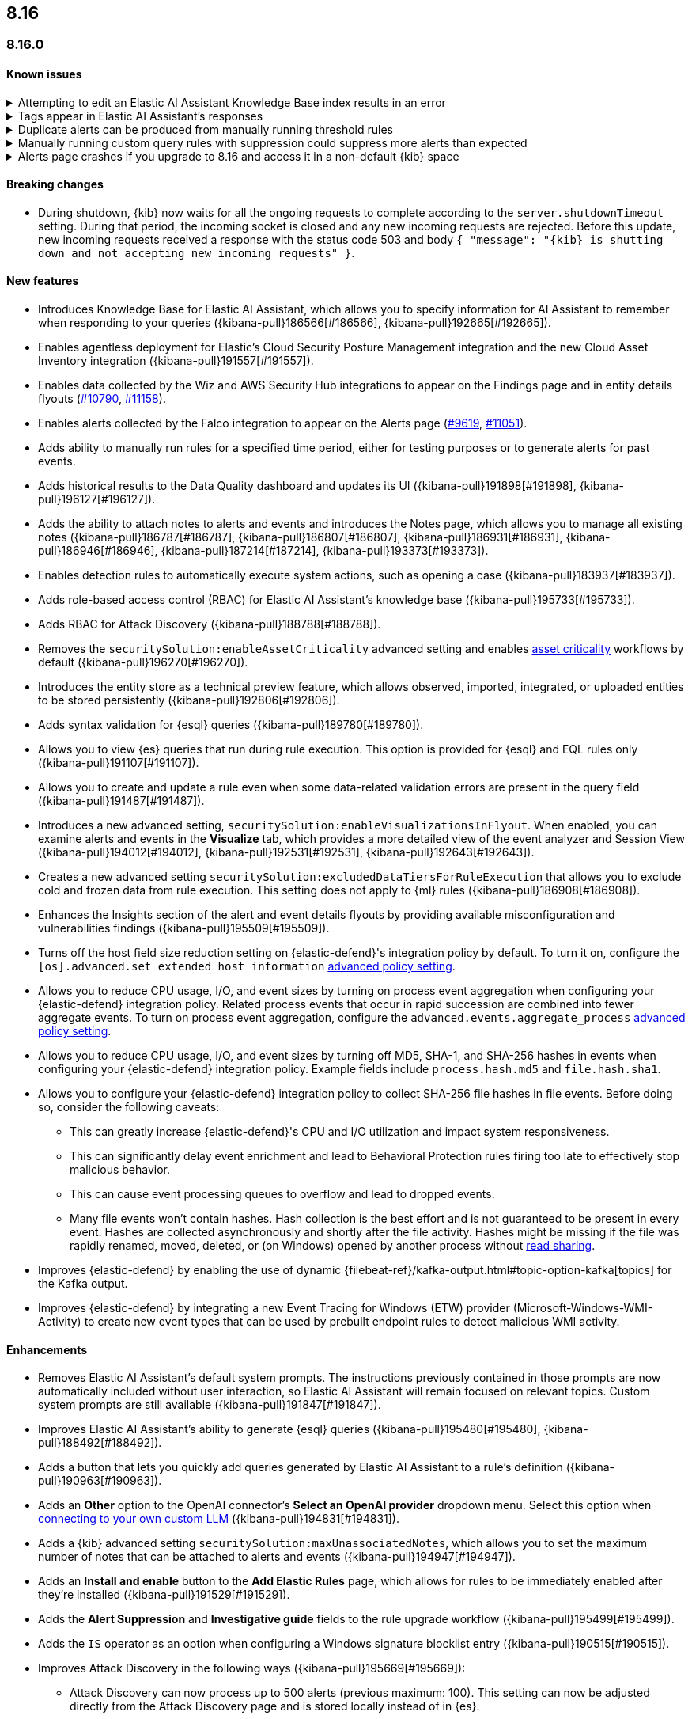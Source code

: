 [[release-notes-header-8.16.0]]
== 8.16

[discrete]
[[release-notes-8.16.0]]
=== 8.16.0

[discrete]
[[known-issue-8.16.0]]
==== Known issues

// tag::known-issue[]
[discrete]
.Attempting to edit an Elastic AI Assistant Knowledge Base index results in an error 
[%collapsible]
====
*Details* +
Updating a Knowledge Base entry of type "index" results in an error.

*Workaround* +
Instead of updating an "index" entry, delete it and add it again with the desired changes.

====
// end::known-issue[]

// tag::known-issue-189676[]
[discrete]
.Tags appear in Elastic AI Assistant's responses
[%collapsible]
====
*Details* +
On August 1, 2024, it was discovered that Elastic AI Assistant's responses when using Bedrock Sonnet 3.5 may include `<antThinking>` tags, for example `<search_quality_reflection>` ({kibana-issue}189676[#189676]).

====
// end::known-issue-189676[]

// tag::known-issue[]
[discrete]
.Duplicate alerts can be produced from manually running threshold rules 
[%collapsible]
====
*Details* +
On November 12, 2024, it was discovered that manually running threshold rules could produce duplicate alerts if the date range was already covered by a scheduled rule execution.

====
// end::known-issue[]

// tag::known-issue[]
[discrete]
.Manually running custom query rules with suppression could suppress more alerts than expected
[%collapsible]
====
*Details* +
On November 12, 2024, it was discovered that manually running a custom query rule with suppression could incorrectly inflate the number of suppressed alerts. 

====
// end::known-issue[]

// tag::known-issue-53[]
[discrete]
.Alerts page crashes if you upgrade to 8.16 and access it in a non-default {kib} space  
[%collapsible]
====
*Details* +
On November 14, 2024, it was discovered that the **Alerts** page would crash and display an `Unable to load` error if you upgraded to 8.16 and accessed the page in a non-default {kib} space.

*Workaround* +
Manually edit your browser's local storage and refresh the **Alerts** page:

NOTE: These instructions only apply to the Google Chrome browser. Modify the steps based on the browser you're using.

. Right-click anywhere on the **Alerts** page, then select *Inspect* to open Chrome's Developer Tools.
. Go to *Application -> Storage*, then expand *Local Storage*. 
. Click on the name of your Kibana instance, for example, http://localhost:1234. 
. Search for the `siem.<space_name>.pageFilters` key, right-click on the value, then click *Delete*. If you have multiple non-default spaces, you do this for each space.
. Refresh the **Alerts** page to reload it.

====
// end::known-issue-53[]

[discrete]
[[breaking-changes-8.16.0]]
==== Breaking changes

* During shutdown, {kib} now waits for all the ongoing requests to complete according to the `server.shutdownTimeout` setting. During that period, the incoming socket is closed and any new incoming requests are rejected. Before this update, new incoming requests received a response with the status code 503 and body `{ "message": "{kib} is shutting down and not accepting new incoming requests" }`.

[discrete]
[[features-8.16.0]]
==== New features

* Introduces Knowledge Base for Elastic AI Assistant, which allows you to specify information for AI Assistant to remember when responding to your queries ({kibana-pull}186566[#186566], {kibana-pull}192665[#192665]).
* Enables agentless deployment for Elastic's Cloud Security Posture Management integration and the new Cloud Asset Inventory integration ({kibana-pull}191557[#191557]).
* Enables data collected by the Wiz and AWS Security Hub integrations to appear on the Findings page and in entity details flyouts (https://github.com/elastic/integrations/pull/10790[#10790], https://github.com/elastic/integrations/pull/11158[#11158]).
* Enables alerts collected by the Falco integration to appear on the Alerts page (https://github.com/elastic/integrations/pull/9619[#9619], https://github.com/elastic/integrations/pull/11051[#11051]).
* Adds ability to manually run rules for a specified time period, either for testing purposes or to generate alerts for past events.
* Adds historical results to the Data Quality dashboard and updates its UI ({kibana-pull}191898[#191898], {kibana-pull}196127[#196127]). 
* Adds the ability to attach notes to alerts and events and introduces the Notes page, which allows you to manage all existing notes ({kibana-pull}186787[#186787], {kibana-pull}186807[#186807], {kibana-pull}186931[#186931], {kibana-pull}186946[#186946], {kibana-pull}187214[#187214], {kibana-pull}193373[#193373]).
* Enables detection rules to automatically execute system actions, such as opening a case ({kibana-pull}183937[#183937]). 
* Adds role-based access control (RBAC) for Elastic AI Assistant's knowledge base ({kibana-pull}195733[#195733]).
* Adds RBAC for Attack Discovery ({kibana-pull}188788[#188788]).
* Removes the `securitySolution:enableAssetCriticality` advanced setting and enables <<asset-criticality, asset criticality>> workflows by default ({kibana-pull}196270[#196270]).
* Introduces the entity store as a technical preview feature, which allows observed, imported, integrated, or uploaded entities to be stored persistently ({kibana-pull}192806[#192806]).
* Adds syntax validation for {esql} queries ({kibana-pull}189780[#189780]).
* Allows you to view {es} queries that run during rule execution. This option is provided for {esql} and EQL rules only ({kibana-pull}191107[#191107]).
* Allows you to create and update a rule even when some data-related validation errors are present in the query field ({kibana-pull}191487[#191487]).
* Introduces a new advanced setting, `securitySolution:enableVisualizationsInFlyout`. When enabled, you can examine alerts and events in the **Visualize** tab, which provides a more detailed view of the event analyzer and Session View ({kibana-pull}194012[#194012], {kibana-pull}192531[#192531], {kibana-pull}192643[#192643]).
* Creates a new advanced setting `securitySolution:excludedDataTiersForRuleExecution` that allows you to exclude cold and frozen data from rule execution. This setting does not apply to {ml} rules ({kibana-pull}186908[#186908]). 
* Enhances the Insights section of the alert and event details flyouts by providing available misconfiguration and vulnerabilities findings ({kibana-pull}195509[#195509]).
* Turns off the host field size reduction setting on {elastic-defend}'s integration policy by default. To turn it on, configure the `[os].advanced.set_extended_host_information` <<adv-policy-settings,advanced policy setting>>.
* Allows you to reduce CPU usage, I/O, and event sizes by turning on process event aggregation when configuring your {elastic-defend} integration policy. Related process events that occur in rapid succession are combined into fewer aggregate events. To turn on process event aggregation, configure the `advanced.events.aggregate_process` <<adv-policy-settings,advanced policy setting>>.
* Allows you to reduce CPU usage, I/O, and event sizes by turning off MD5, SHA-1, and SHA-256 hashes in events when configuring your {elastic-defend} integration policy. Example fields include `process.hash.md5` and `file.hash.sha1`. 
* Allows you to configure your {elastic-defend} integration policy to collect SHA-256 file hashes in file events. Before doing so, consider the following caveats: 
** This can greatly increase {elastic-defend}'s CPU and I/O utilization and impact system responsiveness.
** This can significantly delay event enrichment and lead to Behavioral Protection rules firing too late to effectively stop malicious behavior.
** This can cause event processing queues to overflow and lead to dropped events.
** Many file events won't contain hashes. Hash collection is the best effort and is not guaranteed to be present in every event. Hashes are collected asynchronously and shortly after the file activity. Hashes might be missing if the file was rapidly renamed, moved, deleted, or (on Windows) opened by another process without https://learn.microsoft.com/en-us/windows/win32/fileio/creating-and-opening-files[read sharing].
* Improves {elastic-defend} by enabling the use of dynamic {filebeat-ref}/kafka-output.html#topic-option-kafka[topics] for the Kafka output.
* Improves {elastic-defend} by integrating a new Event Tracing for Windows (ETW) provider (Microsoft-Windows-WMI-Activity) to create new event types that can be used by prebuilt endpoint rules to detect malicious WMI activity.

[discrete]
[[enhancements-8.16.0]]
==== Enhancements
* Removes Elastic AI Assistant's default system prompts. The instructions previously contained in those prompts are now automatically included without user interaction, so Elastic AI Assistant will remain focused on relevant topics. Custom system prompts are still available ({kibana-pull}191847[#191847]). 
* Improves Elastic AI Assistant's ability to generate {esql} queries ({kibana-pull}195480[#195480], {kibana-pull}188492[#188492]). 
* Adds a button that lets you quickly add queries generated by Elastic AI Assistant to a rule's definition ({kibana-pull}190963[#190963]).
* Adds an **Other** option to the OpenAI connector's **Select an OpenAI provider** dropdown menu. Select this option when <<connect-to-byo-llm, connecting to your own custom LLM>> ({kibana-pull}194831[#194831]).
* Adds a {kib} advanced setting `securitySolution:maxUnassociatedNotes`, which allows you to set the maximum number of notes that can be attached to alerts and events ({kibana-pull}194947[#194947]). 
* Adds an **Install and enable** button to the **Add Elastic Rules** page, which allows for rules to be immediately enabled after they're installed ({kibana-pull}191529[#191529]). 
* Adds the **Alert Suppression** and **Investigative guide** fields to the rule upgrade workflow ({kibana-pull}195499[#195499]). 
* Adds the `IS` operator as an option when configuring a Windows signature blocklist entry ({kibana-pull}190515[#190515]). 
* Improves Attack Discovery in the following ways ({kibana-pull}195669[#195669]): 
** Attack Discovery can now process up to 500 alerts (previous maximum: 100). This setting can now be adjusted directly from the Attack Discovery page and is stored locally instead of in {es}.
** Attack Discovery now combines related discoveries that would previously have appeared separately.
** Attack Discovery now detects and displays an error instead of hallucinated output.
* Updates the Get Started tour for {elastic-sec} ({kibana-pull}192247[#192247]). 
* Improves loading performance for various pages in {kib} ({kibana-pull}194241[#194241]). 
* Adds User and Global Artifacts to the {fleet} Policy Response flyout and to the Endpoint details flyout ({kibana-pull}184125[#184125]). 
* Allows you to recalculate entity risk scores immediately after you upload asset criticality data ({kibana-pull}187577[#187577]). 
* Allows you to enable entity risk scoring in multiple {kib} spaces ({kibana-pull}192671[#192671]).
* Creates a new API endpoint for cleaning up entity risk scoring data: `DELETE /api/risk_score/engine/dangerously_delete_data` ({kibana-pull}191843[#191843], {kibana-pull}189872[#189872]). 
* Allows Automatic Import to analyze a larger number of sample events when generating a new integration ({kibana-pull}196233[#196233]).
* Allows Automatic Import to recognize CSV logs and create integrations for CSV data ({kibana-pull}196228[#196228], {kibana-pull}194386[#194386]).
* Allows you to open the rule details flyout from the Alerts table ({kibana-pull}191764[#191764]).
* Allows you to resize the alert and event details flyouts and choose how it's displayed in relation to the Alerts table (over or next to it) ({kibana-pull}192906[#192906], {kibana-pull}182615[#182615]).
* Improves network previews in the alert details flyout ({kibana-pull}190560[#190560]). 
* Adds support in all detection rule types for {elastic-defend}'s automated response actions ({kibana-pull}193390[#193390], {kibana-pull}191874[#191874]).
* Enhances {elastic-defend} by improving the `call_stack_final_user_module` attribution where potential `proxy_call` modules are encountered during Windows call stack analysis.
* Adds new fields to {elastic-defend} API events to improve context for the triage of Behavior Alerts. The new `call_stack_final_user_module` fields are `allocation_private_bytes`, `protection`, `protection_provenance_path`, and `reason`.
* Adds a new {elastic-defend} API event for https://learn.microsoft.com/en-us/windows/win32/api/ioapiset/nf-ioapiset-deviceiocontrol[`DeviceIoControl`] calls to support the detection of driver abuse. This feature is only supported on Windows 11 Desktop versions.
* Ensures security artifacts are updated when the {elastic-defend} service starts.
* Improves error messages that are returned when {elastic-defend} receives invalid or unsupported cryptographic keys from the {elastic-defend} policy. 
* Ensures that {elastic-defend} tells {fleet} that it's `orphaned` if the connection between {elastic-defend} and {agent} stops for an extended period of time. {fleet} uses this information to provide you with additional troubleshooting context.
* Adds SOCKS5 proxy support to {elastic-defend}'s {ls} output.
* Ensures that on Windows, {elastic-defend} uses https://www.elastic.co/security-labs/finding-truth-in-the-shadows[Intel CET and AMD Shadow Stacks] to collect call stacks, where supported. This improves performance and enables the detection of certain defense evasions. You can turn this feature off in {elastic-defend} <<adv-policy-settings,advanced policy settings>> ({kibana-pull}190553[#190553]).
* Restores {elastic-defend}'s support for Windows Server 2012, which was removed in 8.13.0.
* Improves {elastic-defend}'s caching to reduce memory usage on Windows.
* Enhances {elastic-defend} by reducing the size of process events, which reduces excessive process ancestry entries and shortens the entity ID.
* Improves the reliability and system resource usage of {elastic-defend}'s Windows network driver.

[discrete]
[[bug-fixes-8.16.0]]
==== Bug fixes

* Prevents an empty warning message from appearing for rule executions ({kibana-pull}186096[#186096]). 
* Fixes an error that could occur during rule execution when the source index had a non-ECS-compliant text field ({kibana-pull}187673[#187673]). 
* Fixes an issue that could cause fields for all indices to appear when you tried to add a rule filter ({kibana-pull}194678[#194678]).
* Removes unnecessary empty space below the title of the Open Timeline modal ({kibana-pull}188837[#188837]). 
* Improves the performance of the Alerts table ({kibana-pull}192827[#192827]). 
* Removes the requirement that you have unnecessary {kib} {fleet} privileges to access some cloud security posture findings ({kibana-pull}194069[#194069]).
* Fixes an {elastic-defend} bug where network event deduplication logic could incorrectly drop Linux network events.
* Fixes an {elastic-defend} bug where Windows API events might be dropped if they contain Unicode characters that can't be converted to ANSI.
* Ensures that {elastic-defend} does not emit an empty `memory_region` if it can't enrich a memory region in an API event. With this fix, {elastic-defend} removes these fields.
* Fixes a bug where {elastic-defend} could fail to properly enrich Windows API events for short-lived processes on older operating systems that don't natively include this telemetry, such as Windows Server 2019. This might result in dropped or unattributed API events. 
* Fixes a bug that prevented host name uniformity with {beats} products. If you request {elastic-defend} to use the fully qualified domain name (FQDN) in the `host.name` field, {elastic-defend} now reports the FQDN exactly as the OS reports it, instead of lowercasing by default.
* Fixes an {elastic-defend} bug in behavior protection alerts, where prevention alerts could mistakenly be labeled as detection alerts.
* Fixes a bug that caused {elastic-defend} to crash if a Kafka connection is busy.
* Fixes scenarios where Automatic Import could generate invalid processors containing array access ({kibana-pull}196207[#196207]).
* Improves Timeline's table performance when row renderers are switched on ({kibana-pull}193316[#193316]).
* Fixes misaligned filter control labels on the Alerts page ({kibana-pull}192094[#192094]).